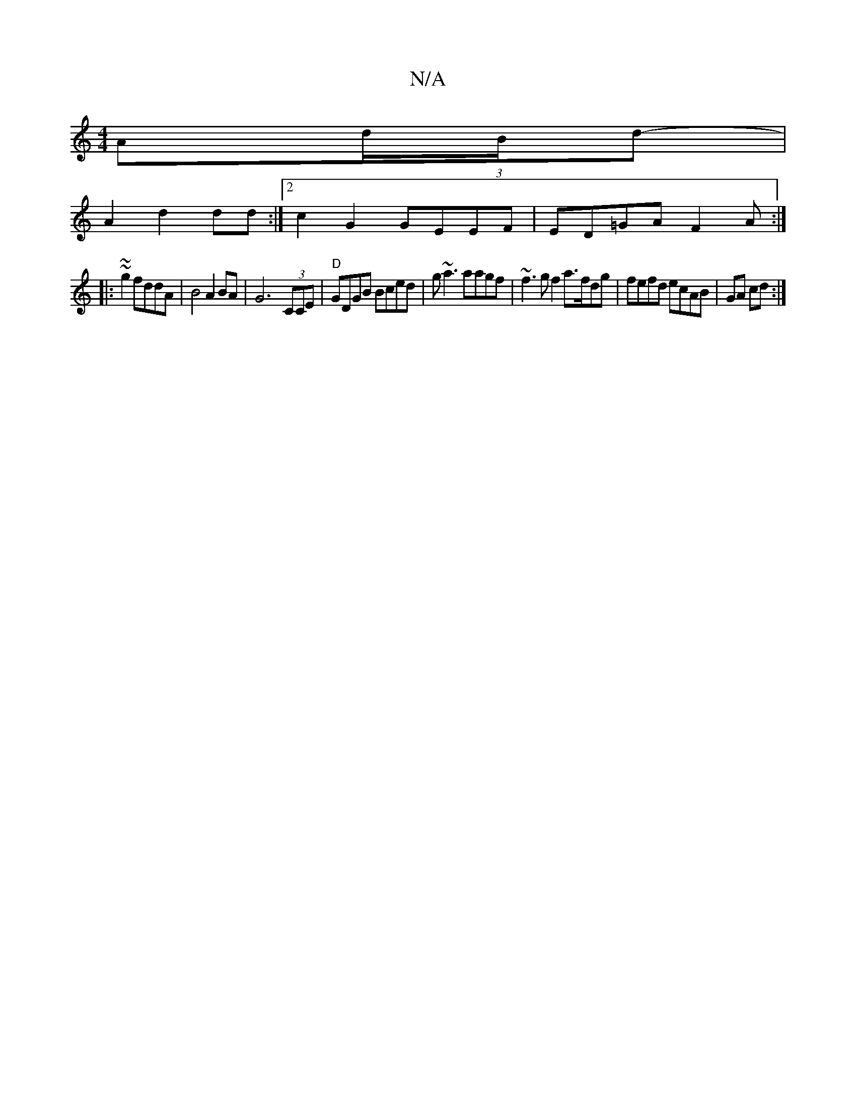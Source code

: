 X:1
T:N/A
M:4/4
R:N/A
K:Cmajor
A(3d/B/d-|
A2 d2 dd :|2 c2G2 GEEF|ED=GA F2 A:|
|:~~g2 fddA|B4 A2BA|G6- (3CCE | "D"GDGB Bced | g~a3 aagf | ~f3g f2 a>fdg|fefd ecAB|GA cd:|

M:2/8]
[1- Gez dea :||

ABAB AEGc |]

|
|:|

|:A|:GFE- BcdB|A